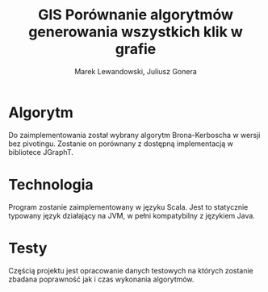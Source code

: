 # \bibliography{./bibliography}
#+TITLE: GIS Porównanie algorytmów generowania wszystkich klik w grafie
#+AUTHOR: Marek Lewandowski, Juliusz Gonera
#+DATE:
#+OPTIONS: toc:nil
#+LaTeX_HEADER: \usepackage{biblatex}
#+LaTeX_HEADER: \bibliography{bibliography}

* Algorytm
  Do zaimplementowania został wybrany algorytm Brona-Kerboscha\cite{kerbosch} w wersji bez pivotingu. Zostanie on porównany z dostępną implementacją w bibliotece JGraphT\cite{jgrapht}.
* Technologia
  Program zostanie zaimplementowany w języku Scala. Jest to statycznie typowany język działający na JVM, w pełni kompatybilny z językiem Java.
* Testy
  Częścią projektu jest opracowanie danych testowych na których zostanie zbadana poprawność jak i czas wykonania algorytmów.

\printbibliography
